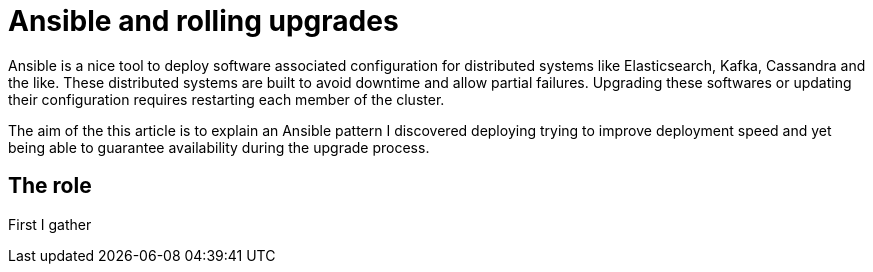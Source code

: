 # Ansible and rolling upgrades

Ansible is a nice tool to deploy software associated configuration for distributed systems like Elasticsearch, Kafka, Cassandra and the like.
These distributed systems are built to avoid downtime and allow partial failures.
Upgrading these softwares or updating their configuration requires restarting each member of the cluster.

The aim of the this article is to explain an Ansible pattern I discovered deploying trying to improve deployment speed 
and yet being able to guarantee availability during the upgrade process.

## The role

First I gather 